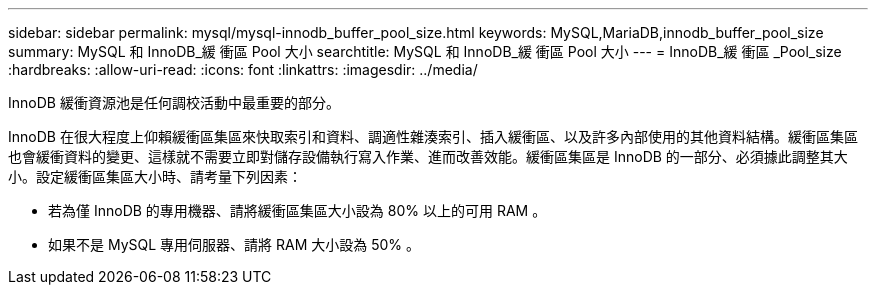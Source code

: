 ---
sidebar: sidebar 
permalink: mysql/mysql-innodb_buffer_pool_size.html 
keywords: MySQL,MariaDB,innodb_buffer_pool_size 
summary: MySQL 和 InnoDB_緩 衝區 Pool 大小 
searchtitle: MySQL 和 InnoDB_緩 衝區 Pool 大小 
---
= InnoDB_緩 衝區 _Pool_size
:hardbreaks:
:allow-uri-read: 
:icons: font
:linkattrs: 
:imagesdir: ../media/


[role="lead"]
InnoDB 緩衝資源池是任何調校活動中最重要的部分。

InnoDB 在很大程度上仰賴緩衝區集區來快取索引和資料、調適性雜湊索引、插入緩衝區、以及許多內部使用的其他資料結構。緩衝區集區也會緩衝資料的變更、這樣就不需要立即對儲存設備執行寫入作業、進而改善效能。緩衝區集區是 InnoDB 的一部分、必須據此調整其大小。設定緩衝區集區大小時、請考量下列因素：

* 若為僅 InnoDB 的專用機器、請將緩衝區集區大小設為 80% 以上的可用 RAM 。
* 如果不是 MySQL 專用伺服器、請將 RAM 大小設為 50% 。

